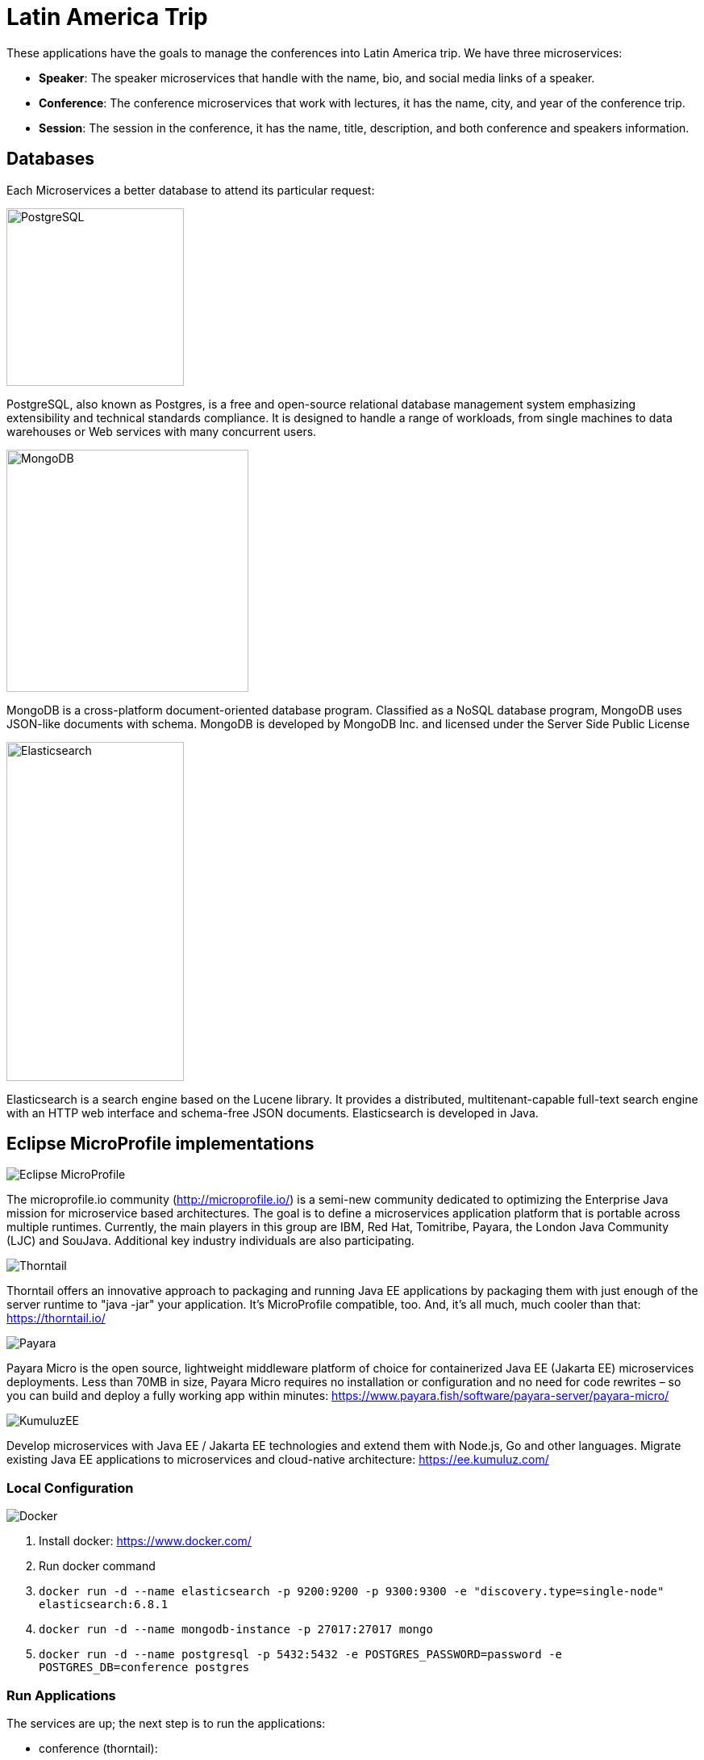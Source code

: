 = Latin America Trip

These applications have the goals to manage the conferences into Latin America trip. We have three microservices:

* **Speaker**: The speaker microservices that handle with the name, bio, and social media links of a speaker.
* **Conference**: The conference microservices that work with lectures, it has the name, city, and year of the conference trip.
* **Session**: The session in the conference, it has the name, title, description, and both conference and speakers information.

== Databases

Each Microservices a better database to attend its particular request:

image::https://upload.wikimedia.org/wikipedia/commons/thumb/2/29/Postgresql_elephant.svg/220px-Postgresql_elephant.svg.png[PostgreSQL,align="center",width=220,height=220]

PostgreSQL, also known as Postgres, is a free and open-source relational database management system emphasizing extensibility and technical standards compliance. It is designed to handle a range of workloads, from single machines to data warehouses or Web services with many concurrent users.

image::https://i.dlpng.com/static/png/414627_preview.png[MongoDB,align="center",width=300,height=300]

MongoDB is a cross-platform document-oriented database program. Classified as a NoSQL database program, MongoDB uses JSON-like documents with schema. MongoDB is developed by MongoDB Inc. and licensed under the Server Side Public License

image::https://static-www.elastic.co/v3/assets/bltefdd0b53724fa2ce/blt6ae3d6980b5fd629/5bbca1d1af3a954c36f95ed3/logo-elastic.svg[Elasticsearch,align="center",width=220,height=420]

Elasticsearch is a search engine based on the Lucene library. It provides a distributed, multitenant-capable full-text search engine with an HTTP web interface and schema-free JSON documents. Elasticsearch is developed in Java.


== Eclipse MicroProfile implementations

image::https://microprofile.io/wp-content/uploads/2018/06/MP-logo-w-tagline.png[Eclipse MicroProfile,align="center"]

The microprofile.io community (http://microprofile.io/) is a semi-new community dedicated to optimizing the Enterprise Java mission for microservice based architectures. The goal is to define a microservices application platform that is portable across multiple runtimes. Currently, the main players in this group are IBM, Red Hat, Tomitribe, Payara, the London Java Community (LJC) and SouJava. Additional key industry individuals are also participating.


image::https://developers.redhat.com/blog/wp-content/uploads/2018/10/thorntail_vertical_rgb_600px_default.png[Thorntail,align="center"]
Thorntail offers an innovative approach to packaging and running Java EE applications by packaging them with just enough of the server runtime to "java -jar" your application. It's MicroProfile compatible, too. And, it's all much, much cooler than that: https://thorntail.io/


image::https://www.payara.fish/payara-site/media/gb/micro-logo-for-blue-fade-RGB.png[Payara,align="center"]
Payara Micro is the open source, lightweight middleware platform of choice for containerized Java EE (Jakarta EE) microservices deployments.  Less than 70MB in size, Payara Micro requires no installation or configuration and no need for code rewrites  – so you can build and deploy a fully working app within minutes: https://www.payara.fish/software/payara-server/payara-micro/

image::https://avatars0.githubusercontent.com/u/6859905?s=280&v=4[KumuluzEE,align="center"]

Develop microservices with Java EE / Jakarta EE technologies and extend them with Node.js, Go and other languages. Migrate existing Java EE applications to microservices and cloud-native architecture: https://ee.kumuluz.com/


=== Local Configuration

image::https://www.docker.com/sites/default/files/horizontal_large.png[Docker,align="center"]

1. Install docker: https://www.docker.com/
2. Run docker command
3. `docker run -d --name elasticsearch -p 9200:9200 -p 9300:9300 -e "discovery.type=single-node" elasticsearch:6.8.1`
4. `docker run -d --name mongodb-instance -p 27017:27017 mongo`
5. `docker run -d --name postgresql -p 5432:5432  -e POSTGRES_PASSWORD=password -e POSTGRES_DB=conference postgres`


=== Run Applications

The services are up; the next step is to run the applications:

* conference (thorntail):
  1. `mvn -DskipTests clean package thorntail:package`
  2. `java -jar -Xmx512m -Dswarm.http.port=$PORT target/conference-thorntail.jar`
* session (kumuluzee):
  1. `mvn -DskipTests clean package kumuluzee:repackage`
  2. `java -jar -Xmx512m -Dkumuluzee.server.http.port=$PORT target/session.jar`
* speaker (Payara):
  1. `mvn -DskipTests clean package payara-micro:bundle`
  2. `java -jar -Xmx512m target/speaker-microbundle.jar --port $PORT`

=== Cloud Configuration
